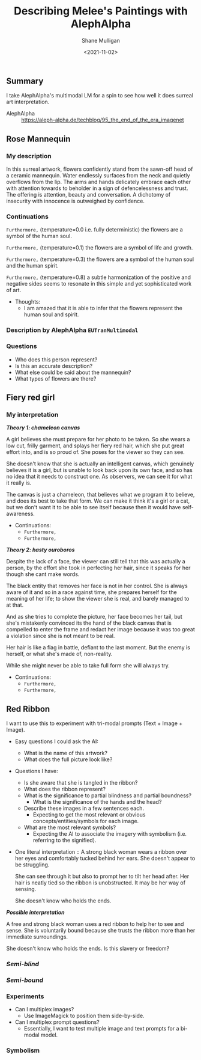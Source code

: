 #+LATEX_HEADER: \usepackage[margin=0.5in]{geometry}
#+OPTIONS: toc:nil

#+HUGO_BASE_DIR: /home/shane/var/smulliga/source/git/semiosis/semiosis-hugo
#+HUGO_SECTION: ./posts

#+TITLE: Describing Melee's Paintings with AlephAlpha
#+DATE: <2021-11-02>
#+AUTHOR: Shane Mulligan
#+KEYWORDS: mm אα surreal art melee pen symbolism

** Summary
I take AlephAlpha's multimodal LM for a spin
to see how well it does surreal art
interpretation.

+ AlephAlpha :: https://aleph-alpha.de/techblog/95_the_end_of_the_era_imagenet

** Rose Mannequin
[[./148658560_2839287366296108_857180560792297037_n.jpg]]

*** My description
In this surreal artwork, flowers confidently stand from the sawn-off head of a
ceramic mannequin. Water endlessly surfaces
from the neck and quietly overflows from the lip. The arms
and hands delicately embrace each other with attention towards to beholder in a sign of defencelessness and trust. The offering is attention, beauty and conversation.
A dichotomy of insecurity with innocence is outweighed by confidence.

*** Continuations
=Furthermore,= (temperature=0.0 i.e. fully deterministic)
the flowers are a symbol of the human soul.

=Furthermore,= (temperature=0.1)
the flowers are a symbol of life and growth.

=Furthermore,= (temperature=0.3)
the flowers are a symbol of the human soul and the human spirit.

=Furthermore,= (temperature=0.8)
a subtle harmonization of the positive and negative sides seems to resonate in this simple and yet sophisticated work of art.

- Thoughts:
  - I am amazed that it is able to infer that the flowers represent the human soul and spirit.

*** Description by AlephAlpha =EUTranMultimodal=

*** Questions
- Who does this person represent?
- Is this an accurate description?
- What else could be said about the mannequin?
- What types of flowers are there?

** Fiery red girl
[[./148751110_885252488961991_2593863030122457822_n.jpg]]

*** My interpretation
/*Theory 1: chameleon canvas*/

A girl believes she must prepare for her photo
to be taken. So she wears a low cut, frilly
garment, and splays her fiery red hair, which
she put great effort into, and is so proud of.
She poses for the viewer so they can see.

She doesn't know that she is actually an
intelligent canvas, which genuinely believes
it is a girl, but is unable to look back upon
its own face, and so has no idea that it needs
to construct one. As observers, we can see it
for what it really is.

The canvas is just a chameleon, that believes
what we program it to believe, and does its
best to take that form. We can make it think
it's a girl or a cat, but we don't want it to
be able to see itself because then it would
have self-awareness.

- Continuations:
  - =Furthermore,=
  - =Furthermore,=

/*Theory 2: hasty ouroboros*/

Despite the lack of a face, the viewer can
still tell that this was actually a person, by
the effort she took in perfecting her hair,
since it speaks for her though she cant make
words.

The black entity that removes her face is not
in her control. She is always aware of it and
so in a race against time, she prepares
herself for the meaning of her life; to show
the viewer she is real, and barely managed to
at that.

And as she tries to complete the picture, her
face becomes her tail, but she's mistakenly convinced its the
hand of the black canvas that is compelled to
enter the frame and redact her image because
it was too great a violation since she is not
meant to be real.

Her hair is like a flag in battle, defiant to
the last moment. But the enemy is herself, or
what she's made of, non-reality.

While she might never be able to take full
form she will always try.

- Continuations:
  - =Furthermore,=
  - =Furthermore,=

** Red Ribbon
I want to use this to experiment with tri-modal
prompts (Text + Image + Image).

- Easy questions I could ask the AI:
  - What is the name of this artwork?
  - What does the full picture look like?

- Questions I have:
  - Is she aware that she is tangled in the ribbon?
  - What does the ribbon represent?
  - What is the significance to partial blindness and partial boundness?
    - What is the significance of the hands and the head?
  - Describe these images in a few sentences each.
    - Expecting to get the most relevant or obvious concepts/entities/symbols for each image.
  - What are the most relevant symbols?
    - Expecting the AI to associate the imagery with symbolism (i.e. referring to the signified).

- One literal interpretation :: A strong black woman
  wears a ribbon over her eyes and comfortably
  tucked behind her ears. She doesn't appear
  to be struggling.

  She can see through it but also to
  prompt her to tilt her head after. Her hair
  is neatly tied so the ribbon is unobstructed. It may be her way of sensing.

  She doesn't know who holds the ends.

/*Possible interpretation*/

A free and strong black woman uses a red
ribbon to help her to see and sense. She is
voluntarily bound because she trusts the
ribbon more than her immediate surroundings.

She doesn't know who holds the ends. Is this
slavery or freedom?

*** /*Semi-blind*/
[[./149610795_852720085510722_7762625424216125088_n.jpg]]

*** /*Semi-bound*/
[[./148957104_4062416750455469_4718804921220743845_n.jpg]]

*** Experiments
- Can I multiplex images?
  - Use ImageMagick to position them side-by-side.
- Can I multiplex prompt questions?
  - Essentially, I want to test multiple image
    and text prompts for a bi-modal model.

*** Symbolism